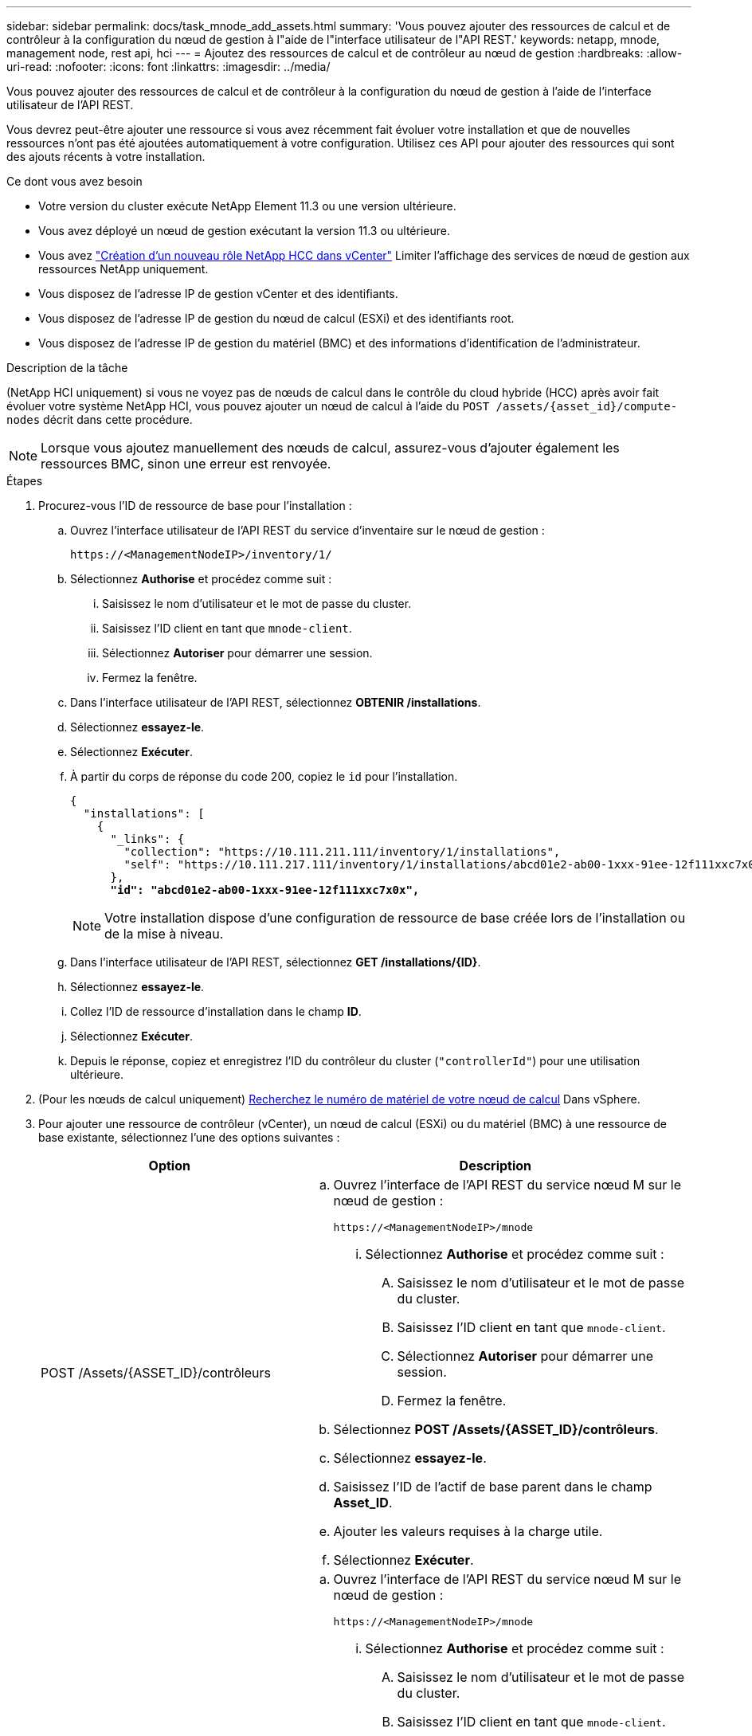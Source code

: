 ---
sidebar: sidebar 
permalink: docs/task_mnode_add_assets.html 
summary: 'Vous pouvez ajouter des ressources de calcul et de contrôleur à la configuration du nœud de gestion à l"aide de l"interface utilisateur de l"API REST.' 
keywords: netapp, mnode, management node, rest api, hci 
---
= Ajoutez des ressources de calcul et de contrôleur au nœud de gestion
:hardbreaks:
:allow-uri-read: 
:nofooter: 
:icons: font
:linkattrs: 
:imagesdir: ../media/


[role="lead"]
Vous pouvez ajouter des ressources de calcul et de contrôleur à la configuration du nœud de gestion à l'aide de l'interface utilisateur de l'API REST.

Vous devrez peut-être ajouter une ressource si vous avez récemment fait évoluer votre installation et que de nouvelles ressources n'ont pas été ajoutées automatiquement à votre configuration. Utilisez ces API pour ajouter des ressources qui sont des ajouts récents à votre installation.

.Ce dont vous avez besoin
* Votre version du cluster exécute NetApp Element 11.3 ou une version ultérieure.
* Vous avez déployé un nœud de gestion exécutant la version 11.3 ou ultérieure.
* Vous avez link:task_mnode_create_netapp_hcc_role_vcenter.html["Création d'un nouveau rôle NetApp HCC dans vCenter"] Limiter l'affichage des services de nœud de gestion aux ressources NetApp uniquement.
* Vous disposez de l'adresse IP de gestion vCenter et des identifiants.
* Vous disposez de l'adresse IP de gestion du nœud de calcul (ESXi) et des identifiants root.
* Vous disposez de l'adresse IP de gestion du matériel (BMC) et des informations d'identification de l'administrateur.


.Description de la tâche
(NetApp HCI uniquement) si vous ne voyez pas de nœuds de calcul dans le contrôle du cloud hybride (HCC) après avoir fait évoluer votre système NetApp HCI, vous pouvez ajouter un nœud de calcul à l'aide du `POST /assets/{asset_id}/compute-nodes` décrit dans cette procédure.


NOTE: Lorsque vous ajoutez manuellement des nœuds de calcul, assurez-vous d'ajouter également les ressources BMC, sinon une erreur est renvoyée.

.Étapes
. Procurez-vous l'ID de ressource de base pour l'installation :
+
.. Ouvrez l'interface utilisateur de l'API REST du service d'inventaire sur le nœud de gestion :
+
[listing]
----
https://<ManagementNodeIP>/inventory/1/
----
.. Sélectionnez *Authorise* et procédez comme suit :
+
... Saisissez le nom d'utilisateur et le mot de passe du cluster.
... Saisissez l'ID client en tant que `mnode-client`.
... Sélectionnez *Autoriser* pour démarrer une session.
... Fermez la fenêtre.


.. Dans l'interface utilisateur de l'API REST, sélectionnez *OBTENIR ​/installations*.
.. Sélectionnez *essayez-le*.
.. Sélectionnez *Exécuter*.
.. À partir du corps de réponse du code 200, copiez le `id` pour l'installation.
+
[listing, subs="+quotes"]
----
{
  "installations": [
    {
      "_links": {
        "collection": "https://10.111.211.111/inventory/1/installations",
        "self": "https://10.111.217.111/inventory/1/installations/abcd01e2-ab00-1xxx-91ee-12f111xxc7x0x"
      },
      *"id": "abcd01e2-ab00-1xxx-91ee-12f111xxc7x0x",*
----
+

NOTE: Votre installation dispose d'une configuration de ressource de base créée lors de l'installation ou de la mise à niveau.

.. Dans l'interface utilisateur de l'API REST, sélectionnez *GET /installations/{ID}*.
.. Sélectionnez *essayez-le*.
.. Collez l'ID de ressource d'installation dans le champ *ID*.
.. Sélectionnez *Exécuter*.
.. Depuis le réponse, copiez et enregistrez l'ID du contrôleur du cluster (`"controllerId"`) pour une utilisation ultérieure.


. (Pour les nœuds de calcul uniquement) xref:task_mnode_locate_hardware_tag.adoc[Recherchez le numéro de matériel de votre nœud de calcul] Dans vSphere.
. Pour ajouter une ressource de contrôleur (vCenter), un nœud de calcul (ESXi) ou du matériel (BMC) à une ressource de base existante, sélectionnez l'une des options suivantes :
+
[cols="40,60"]
|===
| Option | Description 


| POST /Assets/{ASSET_ID}/contrôleurs  a| 
.. Ouvrez l'interface de l'API REST du service nœud M sur le nœud de gestion :
+
[listing]
----
https://<ManagementNodeIP>/mnode
----
+
... Sélectionnez *Authorise* et procédez comme suit :
+
.... Saisissez le nom d'utilisateur et le mot de passe du cluster.
.... Saisissez l'ID client en tant que `mnode-client`.
.... Sélectionnez *Autoriser* pour démarrer une session.
.... Fermez la fenêtre.




.. Sélectionnez *POST /Assets/{ASSET_ID}/contrôleurs*.
.. Sélectionnez *essayez-le*.
.. Saisissez l'ID de l'actif de base parent dans le champ *Asset_ID*.
.. Ajouter les valeurs requises à la charge utile.
.. Sélectionnez *Exécuter*.




| POST /Assets/{ASSET_ID}/Compute-nodes  a| 
.. Ouvrez l'interface de l'API REST du service nœud M sur le nœud de gestion :
+
[listing]
----
https://<ManagementNodeIP>/mnode
----
+
... Sélectionnez *Authorise* et procédez comme suit :
+
.... Saisissez le nom d'utilisateur et le mot de passe du cluster.
.... Saisissez l'ID client en tant que `mnode-client`.
.... Sélectionnez *Autoriser* pour démarrer une session.
.... Fermez la fenêtre.




.. Sélectionnez *POST /Assets/{ASSET_ID}/Compute-nodes*.
.. Sélectionnez *essayez-le*.
.. Entrez l'ID d'actif de base parent que vous avez copié à une étape précédente dans le champ *Asset_ID*.
.. Dans la charge utile, procédez comme suit :
+
... Saisissez l'IP de gestion du nœud dans le `ip` légale.
... Pour `hardwareTag`, entrez la valeur de l'étiquette matérielle que vous avez enregistrée lors d'une étape précédente.
... Entrez d'autres valeurs, si nécessaire.


.. Sélectionnez *Exécuter*.




| POST /Assets/{ASSET_ID}/Hardware-nodes  a| 
.. Ouvrez l'interface de l'API REST du service nœud M sur le nœud de gestion :
+
[listing]
----
https://<ManagementNodeIP>/mnode
----
+
... Sélectionnez *Authorise* et procédez comme suit :
+
.... Saisissez le nom d'utilisateur et le mot de passe du cluster.
.... Saisissez l'ID client en tant que `mnode-client`.
.... Sélectionnez *Autoriser* pour démarrer une session.
.... Fermez la fenêtre.




.. Sélectionnez *POST /Assets/{ASSET_ID}/Hardware-nodes*.
.. Sélectionnez *essayez-le*.
.. Saisissez l'ID de l'actif de base parent dans le champ *Asset_ID*.
.. Ajouter les valeurs requises à la charge utile.
.. Sélectionnez *Exécuter*.


|===


[discrete]
== Trouvez plus d'informations

* https://docs.netapp.com/us-en/vcp/index.html["Plug-in NetApp Element pour vCenter Server"^]
* https://www.netapp.com/hybrid-cloud/hci-documentation/["Page Ressources NetApp HCI"^]

